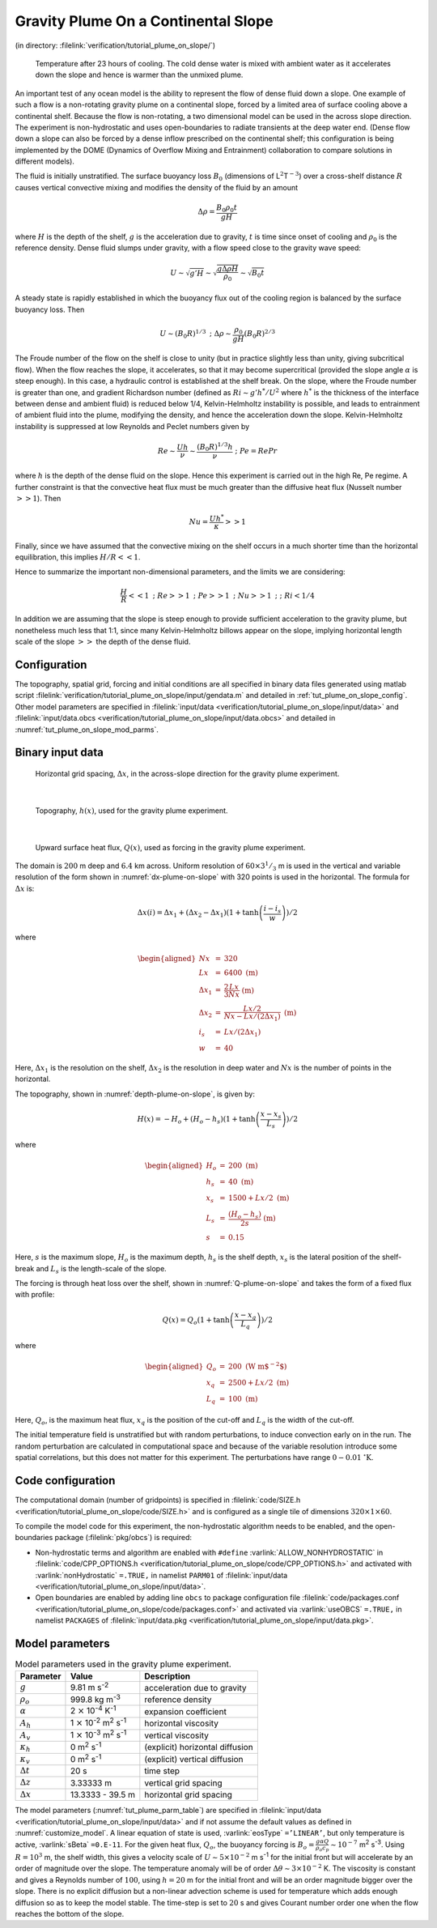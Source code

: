 Gravity Plume On a Continental Slope
====================================

(in directory: :filelink:`verification/tutorial_plume_on_slope/`)

   .. figure:: figs/billows.png
       :width: 80%
       :align: center
       :alt: plume on slope image
       :name: tut_plume_on_slop_out

       Temperature after 23 hours of cooling. The cold dense water is mixed with ambient water as it accelerates down the slope and hence is warmer than the unmixed plume.


An important test of any ocean model is the ability to represent the
flow of dense fluid down a slope. One example of such a flow is a
non-rotating gravity plume on a continental slope, forced by a limited
area of surface cooling above a continental shelf. Because the flow is
non-rotating, a two dimensional model can be used in the across slope
direction. The experiment is non-hydrostatic and uses open-boundaries to
radiate transients at the deep water end. (Dense flow down a slope can
also be forced by a dense inflow prescribed on the continental shelf;
this configuration is being implemented by the DOME (Dynamics of
Overflow Mixing and Entrainment) collaboration to compare solutions in
different models). 

The fluid is initially unstratified. The surface buoyancy loss
:math:`B_0` (dimensions of L\ :math:`^2`\ T\ :math:`^{-3}`) over a
cross-shelf distance :math:`R` causes vertical convective mixing and
modifies the density of the fluid by an amount

.. math:: \Delta \rho = \frac{B_0 \rho_0 t}{g H}

where :math:`H` is the depth of the shelf, :math:`g` is the
acceleration due to gravity, :math:`t` is time since onset of cooling
and :math:`\rho_0` is the reference density. Dense fluid slumps under
gravity, with a flow speed close to the gravity wave speed:

.. math::

   U
   \sim \sqrt{g' H}
   \sim \sqrt{ \frac{g \Delta \rho H}{\rho_0} }
   \sim \sqrt{B_0 t}

A steady state is rapidly established in which the buoyancy flux out of
the cooling region is balanced by the surface buoyancy loss. Then

.. math:: U \sim (B_0 R)^{1/3} \mbox{  ;  } \Delta \rho \sim \frac{\rho_0}{g H} (B_0 R)^{2/3}

The Froude number of the flow on the shelf is close to unity (but in
practice slightly less than unity, giving subcritical flow). When the
flow reaches the slope, it accelerates, so that it may become
supercritical (provided the slope angle :math:`\alpha` is steep
enough). In this case, a hydraulic control is established at the shelf
break. On the slope, where the Froude number is greater than one, and
gradient Richardson number (defined as :math:`Ri \sim g' h^*/U^2` where
:math:`h^*` is the thickness of the interface between dense and ambient
fluid) is reduced below 1/4, Kelvin-Helmholtz instability is possible,
and leads to entrainment of ambient fluid into the plume, modifying the
density, and hence the acceleration down the slope. Kelvin-Helmholtz
instability is suppressed at low Reynolds and Peclet numbers given by

.. math:: Re \sim \frac{U h}{ \nu} \sim \frac{(B_0 R)^{1/3} h}{\nu} \mbox{  ;  } Pe = Re Pr

where :math:`h` is the depth of the dense fluid on the slope. Hence
this experiment is carried out in the high Re, Pe regime. A further
constraint is that the convective heat flux must be much greater than
the diffusive heat flux (Nusselt number :math:`>> 1`). Then

.. math:: Nu = \frac{U h^* }{\kappa} >> 1

Finally, since we have assumed that the convective mixing on the shelf
occurs in a much shorter time than the horizontal equilibration, this
implies :math:`H/R << 1`.

Hence to summarize the important non-dimensional parameters, and the
limits we are considering:

.. math::

   \frac{H}{R} << 1 \mbox{ ; } Re >> 1 \mbox{  ; } Pe >> 1 \mbox{  ; } Nu >> 1
   \mbox{  ;  } \mbox{  ; } Ri < 1/4

In addition we are assuming that the slope is steep enough to provide
sufficient acceleration to the gravity plume, but nonetheless much less
that 1:1, since many Kelvin-Helmholtz billows appear on the
slope, implying horizontal length scale of the slope :math:`>>` the depth
of the dense fluid.

Configuration
-------------

The topography, spatial grid, forcing and initial conditions are all
specified in binary data files generated using matlab script 
:filelink:`verification/tutorial_plume_on_slope/input/gendata.m` and detailed in :ref:`tut_plume_on_slope_config`. Other model
parameters are specified in :filelink:`input/data <verification/tutorial_plume_on_slope/input/data>` and 
:filelink:`input/data.obcs <verification/tutorial_plume_on_slope/input/data.obcs>` and detailed in :numref:`tut_plume_on_slope_mod_parms`.


.. _tut_plume_on_slope_config:

Binary input data
-----------------

   .. figure:: figs/dx.png
       :width: 80%
       :align: center
       :alt: plume on slope dx
       :name: dx-plume-on-slope

       Horizontal grid spacing, :math:`\Delta x`, in the across-slope direction for the gravity plume experiment.

|  

   .. figure:: figs/Depth.png
       :width: 80%
       :align: center
       :alt: plume on slope Depth
       :name: depth-plume-on-slope

       Topography, :math:`h(x)`, used for the gravity plume experiment.

|  

   .. figure:: figs/Qsurf.png
       :width: 80%
       :align: center
       :alt: plume on slope Qsurf
       :name: Q-plume-on-slope

       Upward surface heat flux, :math:`Q(x)`, used as forcing in the gravity plume experiment.



The domain is :math:`200` m deep and :math:`6.4` km across. Uniform
resolution of :math:`60\times3^1/_3` m is used in the vertical and
variable resolution of the form shown in :numref:`dx-plume-on-slope`
with 320 points is used in the horizontal. The formula for
:math:`\Delta x` is:

.. math::

   \Delta x(i) = \Delta x_1 + ( \Delta x_2 - \Delta x_1 )
   ( 1 + \tanh{\left(\frac{i-i_s}{w}\right)} ) /2

where

.. math::

   \begin{aligned}
   Nx & = & 320 \\
   Lx & = & 6400 \;\; \mbox{(m)} \\
   \Delta x_1 & = & \frac{2}{3} \frac{Lx}{Nx} \;\; \mbox{(m)} \\
   \Delta x_2 & = & \frac{Lx/2}{Nx-Lx/(2 \Delta x_1)} \;\; \mbox{(m)} \\
   i_s & = & Lx/( 2 \Delta x_1 ) \\
   w & = & 40\end{aligned}

Here, :math:`\Delta x_1` is the resolution on the shelf,
:math:`\Delta x_2` is the resolution in deep water and :math:`Nx` is the
number of points in the horizontal.

The topography, shown in :numref:`depth-plume-on-slope`, is given by:

.. math:: H(x) = -H_o + (H_o - h_s) ( 1 + \tanh{\left(\frac{x-x_s}{L_s}\right)} ) / 2

where

.. math::

   \begin{aligned}
   H_o & = & 200 \;\; \mbox{(m)} \\
   h_s & = & 40 \;\; \mbox{(m)} \\
   x_s & = & 1500 + Lx/2 \;\; \mbox{(m)} \\
   L_s & = & \frac{(H_o - h_s)}{2 s} \;\; \mbox{(m)} \\
   s & = & 0.15\end{aligned}

Here, :math:`s` is the maximum slope, :math:`H_o` is the maximum depth,
:math:`h_s` is the shelf depth, :math:`x_s` is the lateral position of
the shelf-break and :math:`L_s` is the length-scale of the slope.

The forcing is through heat loss over the shelf, shown in
:numref:`Q-plume-on-slope` and takes the form of a fixed flux with
profile:

.. math:: Q(x) = Q_o ( 1 + \tanh{\left(\frac{x - x_q}{L_q}\right)} ) / 2

where

.. math::

   \begin{aligned}
   Q_o & = & 200 \;\; \mbox{(W m$^{-2}$)} \\
   x_q & = & 2500 + Lx/2 \;\; \mbox{(m)} \\
   L_q & = & 100 \;\; \mbox{(m)}\end{aligned}

Here, :math:`Q_o`, is the maximum heat flux, :math:`x_q` is the
position of the cut-off and :math:`L_q` is the width of the cut-off.

The initial temperature field is unstratified but with random
perturbations, to induce convection early on in the run. The random
perturbation are calculated in computational space and because of the
variable resolution introduce some spatial correlations, but this does
not matter for this experiment. The perturbations have range
:math:`0-0.01` :math:`^{\circ}\mathrm{K}`.

Code configuration
------------------

The computational domain (number of gridpoints) is specified in
:filelink:`code/SIZE.h <verification/tutorial_plume_on_slope/code/SIZE.h>`
and is configured as a single tile of dimensions
:math:`320\times1\times60`.

To compile the model code for this experiment, the non-hydrostatic
algorithm needs to be enabled, and the open-boundaries package (:filelink:`pkg/obcs`) is required:

-  Non-hydrostatic terms and algorithm are enabled with ``#define``
   :varlink:`ALLOW_NONHYDROSTATIC` in :filelink:`code/CPP_OPTIONS.h <verification/tutorial_plume_on_slope/code/CPP_OPTIONS.h>`
   and activated with
   :varlink:`nonHydrostatic` ``=.TRUE,`` in namelist ``PARM01``
   of :filelink:`input/data <verification/tutorial_plume_on_slope/input/data>`.

-  Open boundaries are enabled by adding line ``obcs`` to package
   configuration file :filelink:`code/packages.conf <verification/tutorial_plume_on_slope/code/packages.conf>`
   and activated via
   :varlink:`useOBCS` ``=.TRUE,`` in namelist ``PACKAGES``
   of :filelink:`input/data.pkg <verification/tutorial_plume_on_slope/input/data.pkg>`.

.. _tut_plume_on_slope_mod_parms:

Model parameters
----------------

.. table:: Model parameters used in the gravity plume experiment.
  :name: tut_plume_parm_table

  +-----------------------+---------------------------------------------------------+----------------------------------------------+
  | **Parameter**         | **Value**                                               | **Description**                              |
  +=======================+=========================================================+==============================================+
  | :math:`g`             | 9.81  m s\ :sup:`-2`                                    | acceleration due to gravity                  |
  +-----------------------+---------------------------------------------------------+----------------------------------------------+
  | :math:`\rho_o`        | 999.8 kg m\ :sup:`-3`                                   | reference density                            |
  +-----------------------+---------------------------------------------------------+----------------------------------------------+
  |  :math:`\alpha`       | 2 :math:`\times` 10\ :sup:`-4` K\ :sup:`-1`             | expansion coefficient                        |
  +-----------------------+---------------------------------------------------------+----------------------------------------------+
  | :math:`A_h`           | 1 :math:`\times` 10\ :sup:`-2` m\ :sup:`2` s\ :sup:`-1` | horizontal viscosity                         |
  +-----------------------+---------------------------------------------------------+----------------------------------------------+
  | :math:`A_v`           | 1 :math:`\times` 10\ :sup:`-3` m\ :sup:`2` s\ :sup:`-1` | vertical viscosity                           |
  +-----------------------+---------------------------------------------------------+----------------------------------------------+
  | :math:`\kappa_h`      | 0 m\ :sup:`2` s\ :sup:`-1`                              | (explicit) horizontal diffusion              |
  +-----------------------+---------------------------------------------------------+----------------------------------------------+
  | :math:`\kappa_v`      | 0 m\ :sup:`2` s\ :sup:`-1`                              | (explicit) vertical diffusion                |
  +-----------------------+---------------------------------------------------------+----------------------------------------------+
  | :math:`\Delta t`      | 20 s                                                    | time step                                    |
  +-----------------------+---------------------------------------------------------+----------------------------------------------+
  | :math:`\Delta z`      | 3.33333 m                                               | vertical grid spacing                        |
  +-----------------------+---------------------------------------------------------+----------------------------------------------+
  | :math:`\Delta x`      |  13.3333 - 39.5 m                                       | horizontal grid spacing                      |
  +-----------------------+---------------------------------------------------------+----------------------------------------------+
  

The model parameters (:numref:`tut_plume_parm_table`) are specified in
:filelink:`input/data <verification/tutorial_plume_on_slope/input/data>`
and if not assume the default values as defined in :numref:`customize_model`.
A linear equation of state is used,
:varlink:`eosType` ``=’LINEAR’``, but only temperature is active, :varlink:`sBeta` ``=0.E-11``.
For the given heat flux, :math:`Q_o`, the buoyancy forcing is
:math:`B_o = \frac{g \alpha Q}{\rho_o c_p} \sim
10^{-7}` m\ :sup:`2` s\ :sup:`-3`. Using :math:`R=10^3` m, the
shelf width, this gives a velocity scale of
:math:`U\sim 5 \times 10^{-2}` m s\ :sup:`-1` for the initial front but
will accelerate by an order of magnitude over the slope. The temperature
anomaly will be of order :math:`\Delta \theta \sim 3
\times 10^{-2}` K. The viscosity is constant and gives a Reynolds number
of :math:`100`, using :math:`h=20` m for the initial front and will be
an order magnitude bigger over the slope. There is no explicit diffusion
but a non-linear advection scheme is used for temperature which adds
enough diffusion so as to keep the model stable. The time-step is set to
:math:`20` s and gives Courant number order one when the flow reaches
the bottom of the slope.

